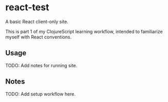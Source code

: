 #+STARTUP: showall

* react-test

A basic React client-only site.

This is part 1 of my ClojureScript learning workflow, intended to familiarize
myself with React conventions.

** Usage

TODO: Add notes for running site.

** Notes

TODO: Add setup workflow here.
